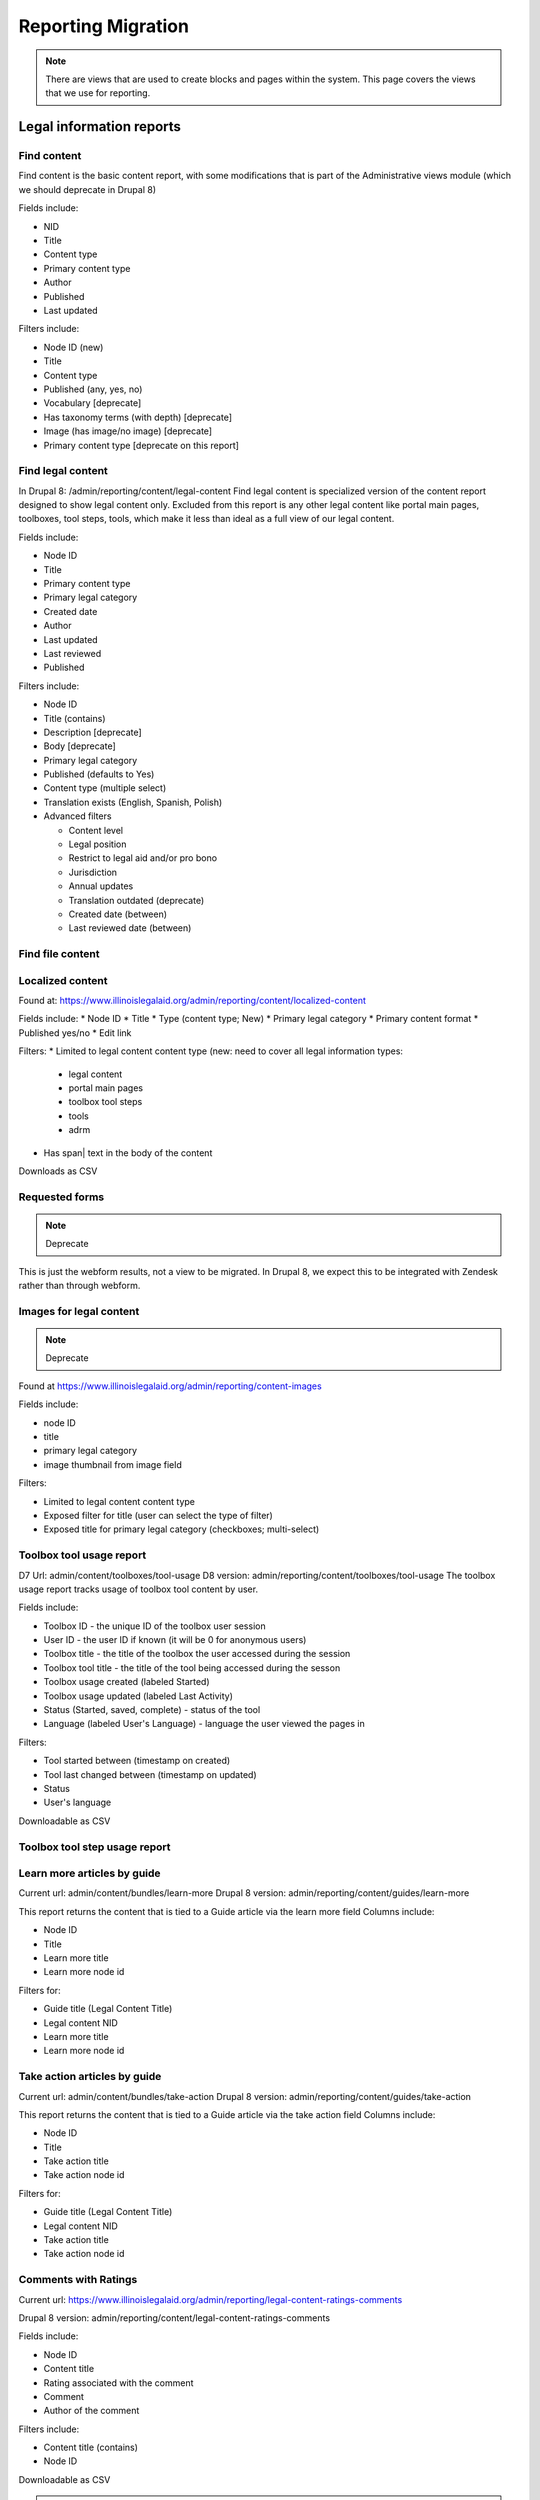 ============================
Reporting Migration
============================

.. note::
   There are views that are used to create blocks and pages within the system.  This page covers the views that we use for reporting.
   
Legal information reports
===========================

Find content
--------------
Find content is the basic content report, with some modifications that is part of the Administrative views module (which we should deprecate in Drupal 8)

Fields include:

* NID
* Title
* Content type
* Primary content type
* Author
* Published
* Last updated

Filters include:

* Node ID (new)
* Title
* Content type
* Published (any, yes, no)
* Vocabulary [deprecate]
* Has taxonomy terms (with depth) [deprecate]
* Image (has image/no image) [deprecate]
* Primary content type [deprecate on this report]


Find legal content
--------------------
In Drupal 8: /admin/reporting/content/legal-content
Find legal content is specialized version of the content report designed to show legal content only.  Excluded from this report is any other legal content like portal main pages, toolboxes, tool steps, tools, which make it less than ideal as a full view of our legal content.

Fields include:

* Node ID
* Title
* Primary content type
* Primary legal category
* Created date
* Author
* Last updated
* Last reviewed
* Published

Filters include:

* Node ID
* Title (contains)
* Description [deprecate]
* Body [deprecate]
* Primary legal category
* Published (defaults to Yes)
* Content type (multiple select)
* Translation exists (English, Spanish, Polish)
* Advanced filters

  * Content level
  * Legal position
  * Restrict to legal aid and/or pro bono
  * Jurisdiction
  * Annual updates
  * Translation outdated (deprecate)
  * Created date (between)
  * Last reviewed date (between)


Find file content
------------------

Localized content
-------------------

Found at: https://www.illinoislegalaid.org/admin/reporting/content/localized-content


Fields include:
* Node ID
* Title
* Type (content type; New)
* Primary legal category
* Primary content format
* Published yes/no
* Edit link

Filters:
* Limited to legal content content type (new:  need to cover all legal information types:

  * legal content
  * portal main pages
  * toolbox tool steps
  * tools
  * adrm

* Has span| text in the body of the content

Downloads as CSV

Requested forms 
----------------
.. note:: 
   Deprecate

This is just the webform results, not a view to be migrated. In Drupal 8, we expect this to be integrated with Zendesk rather than through webform.

Images for legal content
-------------------------

.. note::
   Deprecate 

Found at https://www.illinoislegalaid.org/admin/reporting/content-images

Fields include:

* node ID
* title
* primary legal category
* image thumbnail from image field

Filters:

* Limited to legal content content type
* Exposed filter for title (user can select the type of filter)
* Exposed title for primary legal category (checkboxes; multi-select)

Toolbox tool usage report
--------------------------
D7 Url: admin/content/toolboxes/tool-usage
D8 version: admin/reporting/content/toolboxes/tool-usage
The toolbox usage report tracks usage of toolbox tool content by user.  

Fields include:

* Toolbox ID - the unique ID of the toolbox user session
* User ID - the user ID if known (it will be 0 for anonymous users)
* Toolbox title - the title of the toolbox the user accessed during the session
* Toolbox tool title - the title of the tool being accessed during the sesson
* Toolbox usage created (labeled Started)
* Toolbox usage updated (labeled Last Activity)
* Status (Started, saved, complete) - status of the tool
* Language (labeled User's Language) - language the user viewed the pages in

Filters:

* Tool started between (timestamp on created)
* Tool last changed between (timestamp on updated)
* Status
* User's language

Downloadable as CSV



Toolbox tool step usage report
--------------------------------

Learn more articles by guide
-----------------------------
Current url: admin/content/bundles/learn-more
Drupal 8 version:  admin/reporting/content/guides/learn-more

This report returns the content that is tied to a Guide article via the learn more field
Columns include:

* Node ID
* Title
* Learn more title
* Learn more node id

Filters for:

* Guide title (Legal Content Title)
* Legal content NID 
* Learn more title
* Learn more node id

Take action articles by guide
-------------------------------
Current url: admin/content/bundles/take-action
Drupal 8 version:  admin/reporting/content/guides/take-action


This report returns the content that is tied to a Guide article via the take action field
Columns include:

* Node ID
* Title
* Take action title
* Take action node id

Filters for:

* Guide title (Legal Content Title)
* Legal content NID 
* Take action title
* Take action node id

Comments with Ratings
----------------------
Current url: https://www.illinoislegalaid.org/admin/reporting/legal-content-ratings-comments

Drupal 8 version:
admin/reporting/content/legal-content-ratings-comments

Fields include:

* Node ID
* Content title
* Rating associated with the comment
* Comment
* Author of the comment

Filters include:

* Content title (contains)
* Node ID

Downloadable as CSV


.. note:: 
   In a future revision, exclude staff comments.

Content ratings
------------------
D8 Version: admin/reporting/content/comments

OTIS/Get Legal Help reports
============================
The OTIS/Get Legal Help reports are custom reports we created to keep track of online intake information.

Get Legal Help Report
-----------------------
This is the main report for tracking usage of the Get Legal Help feature.

Found at https://www.illinoislegalaid.org/admin/intake/reporting/get-legal-help-summary

Fields include:

* Triage ID
* Created
* Zip code
* Over-income (yes or no)
* Household size
* Legal problem
* Help type sought
* Triage status

Filters include:

* Help type (lawyer, forms, information)
* Start date
* End date
* Legal issues

Exportable as a CSV

Should include:
* filter for zip code
* column for county
* filter for zip code

Referral History
-------------------
Found at admin/reporting/get-legal-help/referrals

Fields include:

* Referral ID
* Title of the service the user was referred to
* County of the user
* Over-income status
* Referral date
* Problem history

Includes filter for:

* Referral date (between)
* County
* Legal issue

Should include:

* Organization
* A way to export the data
* Explanation of over income statuses
* Triage User ID


May need to review:

* Whether the problem field is correct or not

Referral Count Report
-----------------------
Includes:

* Number of referrals made to a service
* Title of the service

Has filters for:

* Referral date (between)
* County
* Legal issue

Should include:

* Organization name
* A way to export the data

eTransfers report
-------------------
The eTransfers report shows all instances of Get Legal Help where the user got past the basic Get Legal Help pages and into the OTIS funnel.  

Has fields for:

* Triage ID
* Intake organization name
* Location
* Service
* Date of intake
* Intake status
* Zip code
* County
* Gender
* Race
* Ethnicity
* Marital status
* Legal problem

Has filters for:

* Start and end dates
* Organization name
* Service
* Legal issue
* Intake status
* Source (to account for ILAO's modal, program widget, etc).

Should have:
* Filter for zip code
* Filter for county

Organization Report
^^^^^^^^^^^^^^^^^^^^^
There are also organization specific intake reports that mirror the etransfer report at admin/organizations/reporting/intake-report that can also be exported


SMS OAS Survey report
----------------------
We have one SMS-based survey created that ties into Webform to follow up with users who complete an online intake application.  This view displays the data associated with that survey along with OTIS information.

Fields include:

* triage user ID
* intake date
* survey submission date
* zip code
* legal issue
* service
* location
* organization
* survey responses

Filters include:

* survey date (beginning/ending range)
* organization name
* callback type
* legal issue



User reports
=============

The people reports are based off of the administrative views module, which should probably not be used in Drupal 8.

All of these reports are exportable as CSV.

People
--------
The people report should include:

* Last name
* First name
* Email
* Roles
* Active (as yes/no)
* Create date
* Last access date
* Member type
* Participates in user tests (yes/no)
* Operations to edit or cancel account

Filters should include:

* First name (contains)
* Last name (contains)
* Email (contains)
* Has roles (any, yes/no)
* Roles (multi-select)
* Active
* Member type
* Participate in user test (all, yes, no)
* Joined between dates

Never validated accounts
--------------------------
This report shows all users who registered on the website but then did not activate their account.  These users are automatically deleted after [x] days.

It is a mirror of the people report but limited to users who:

* have a last access date of less than Jan 1, 2015
* have an empty internal organization value

User demographics report
--------------------------
Similar to the people table, this report lets us export user demographic data and includes fields for:

* email
* first name
* last name
* role(s)
* member type
* year born
* gender
* zip code
* language preferences
* last login
* date joined

Filters:

* roles
* date joined between
* gender
* language preference
* zip code (with options for filter type)
* year born (with options for filter type)

Needs:
* Participate in user test (all, yes, no) filter

Board, staff, YPB users
------------------------
We use this report to filter users with an "internal organization" role so that we can control who shows up on the board, staff, and YPB pages in the About Us section.

The report should include:

* User name
* Last name
* First name
* Company/Organization 
* Biography
* Internal organization
* Internal title
* Roles
* Edit link

The report should be filtered on:

* Active users
* Has one or more internal roles (this should be exposed)

Login Report
----------------
This report shows the number of times a user has logged into the website.

The report should include:

* user ID
* email
* first name
* last name
* roles
* member type
* first log in
* last log in
* total number of logins
* frequency of logins

Additional reports
===================

SMS Reports
-------------
These are all of a status of "TBD"

* List of campaigns
* Campaign keywords
* Campaign summary report
* Campaign interactions report
* Legal content sharing report
   


